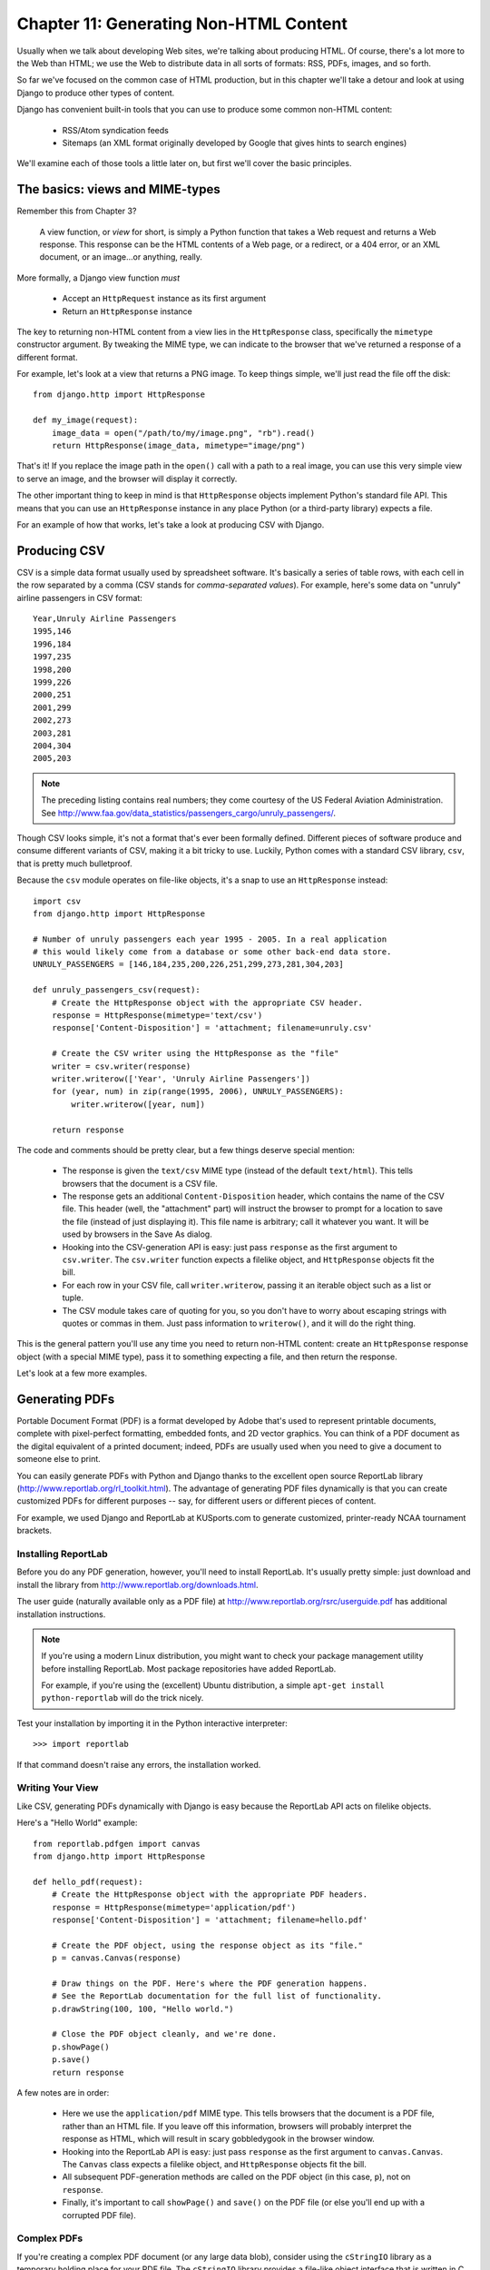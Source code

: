 =======================================
Chapter 11: Generating Non-HTML Content
=======================================

Usually when we talk about developing Web sites, we're talking about producing
HTML. Of course, there's a lot more to the Web than HTML; we use the Web 
to distribute data in all sorts of formats: RSS, PDFs, images, and so forth.

So far we've focused on the common case of HTML production, but in this chapter
we'll take a detour and look at using Django to produce other types of content.

Django has convenient built-in tools that you can use to produce some common
non-HTML content:

    * RSS/Atom syndication feeds
    
    * Sitemaps (an XML format originally developed by Google that gives hints to
      search engines)
                
We'll examine each of those tools a little later on, but first we'll cover the basic principles.

The basics: views and MIME-types
================================

Remember this from Chapter 3?

    A view function, or *view* for short, is simply a Python function that takes
    a Web request and returns a Web response. This response can be the HTML
    contents of a Web page, or a redirect, or a 404 error, or an XML document,
    or an image...or anything, really.
    
More formally, a Django view function *must*

    * Accept an ``HttpRequest`` instance as its first argument
    
    * Return an ``HttpResponse`` instance
    
The key to returning non-HTML content from a view lies in the ``HttpResponse``
class, specifically the ``mimetype`` constructor argument. By tweaking the MIME
type, we can indicate to the browser that we've returned a response of a
different format.

For example, let's look at a view that returns a PNG image. To
keep things simple, we'll just read the file off the disk::

    from django.http import HttpResponse
    
    def my_image(request):
        image_data = open("/path/to/my/image.png", "rb").read()
        return HttpResponse(image_data, mimetype="image/png")
        
That's it! If you replace the image path in the ``open()`` call with a path to
a real image, you can use this very simple view to serve an image, and the
browser will display it correctly.    

The other important thing to keep in mind is that ``HttpResponse`` objects
implement Python's standard file API. This means that you can use an
``HttpResponse`` instance in any place Python (or a third-party library) expects
a file.

For an example of how that works, let's take a look at producing CSV with
Django.

Producing CSV
=============

CSV is a simple data format usually used by spreadsheet software. It's basically
a series of table rows, with each cell in the row separated by a comma (CSV
stands for *comma-separated values*). For example, here's some data on "unruly" 
airline passengers in CSV format::

    Year,Unruly Airline Passengers
    1995,146
    1996,184
    1997,235
    1998,200
    1999,226
    2000,251
    2001,299
    2002,273
    2003,281
    2004,304
    2005,203

.. note::

    The preceding listing contains real numbers; they come courtesy of the US Federal
    Aviation Administration. See
    http://www.faa.gov/data_statistics/passengers_cargo/unruly_passengers/.

Though CSV looks simple, it's not a format that's ever been formally defined.
Different pieces of software produce and consume different variants of CSV,
making it a bit tricky to use. Luckily, Python comes with a standard CSV
library, ``csv``, that is pretty much bulletproof.

Because the ``csv`` module operates on file-like objects, it's a snap to use
an ``HttpResponse`` instead::

    import csv
    from django.http import HttpResponse

    # Number of unruly passengers each year 1995 - 2005. In a real application
    # this would likely come from a database or some other back-end data store.
    UNRULY_PASSENGERS = [146,184,235,200,226,251,299,273,281,304,203]

    def unruly_passengers_csv(request):
        # Create the HttpResponse object with the appropriate CSV header.
        response = HttpResponse(mimetype='text/csv')
        response['Content-Disposition'] = 'attachment; filename=unruly.csv'

        # Create the CSV writer using the HttpResponse as the "file"
        writer = csv.writer(response)
        writer.writerow(['Year', 'Unruly Airline Passengers'])
        for (year, num) in zip(range(1995, 2006), UNRULY_PASSENGERS):
            writer.writerow([year, num])

        return response
    
The code and comments should be pretty clear, but a few things deserve special
mention:

    * The response is given the ``text/csv`` MIME type (instead of the default
      ``text/html``). This tells browsers that the document is a CSV file.

    * The response gets an additional ``Content-Disposition`` header, which
      contains the name of the CSV file. This header (well, the "attachment"
      part) will instruct the browser to prompt for a location to save the
      file (instead of just displaying it). This file name is arbitrary; call
      it whatever you want. It will be used by browsers in the Save As
      dialog.

    * Hooking into the CSV-generation API is easy: just pass ``response`` as
      the first argument to ``csv.writer``. The ``csv.writer`` function
      expects a filelike object, and ``HttpResponse`` objects fit the bill.

    * For each row in your CSV file, call ``writer.writerow``, passing it an
      iterable object such as a list or tuple.

    * The CSV module takes care of quoting for you, so you don't have to worry
      about escaping strings with quotes or commas in them. Just pass
      information to ``writerow()``, and it will do the right thing.

This is the general pattern you'll use any time you need to return non-HTML
content: create an ``HttpResponse`` response object (with a special MIME type),
pass it to something expecting a file, and then return the response.

Let's look at a few more examples.

Generating PDFs
===============

Portable Document Format (PDF) is a format developed by Adobe that's used to
represent printable documents, complete with pixel-perfect formatting,
embedded fonts, and 2D vector graphics. You can think of a PDF document as the
digital equivalent of a printed document; indeed, PDFs are usually used when
you need to give a document to someone else to print.

You can easily generate PDFs with Python and Django thanks to the excellent
open source ReportLab library (http://www.reportlab.org/rl_toolkit.html). 
The advantage of generating PDF files dynamically is that you can create
customized PDFs for different purposes -- say, for different users or
different pieces of content.

For example, we used Django and ReportLab at KUSports.com to generate
customized, printer-ready NCAA tournament brackets.

Installing ReportLab
--------------------

Before you do any PDF generation, however, you'll need to install ReportLab.
It's usually pretty simple: just download and install the library from
http://www.reportlab.org/downloads.html.

The user guide (naturally available only as a PDF file) at
http://www.reportlab.org/rsrc/userguide.pdf has additional installation
instructions.

.. note::

    If you're using a modern Linux distribution, you might want to check your 
    package management utility before installing ReportLab. Most 
    package repositories have added ReportLab.
    
    For example, if you're using the (excellent) Ubuntu distribution, a simple
    ``apt-get install python-reportlab`` will do the trick nicely.

Test your installation by importing it in the Python interactive interpreter::

    >>> import reportlab

If that command doesn't raise any errors, the installation worked.

Writing Your View
-----------------

Like CSV, generating PDFs dynamically with Django is easy because the ReportLab
API acts on filelike objects.

Here's a "Hello World" example::

    from reportlab.pdfgen import canvas
    from django.http import HttpResponse

    def hello_pdf(request):
        # Create the HttpResponse object with the appropriate PDF headers.
        response = HttpResponse(mimetype='application/pdf')
        response['Content-Disposition'] = 'attachment; filename=hello.pdf'

        # Create the PDF object, using the response object as its "file."
        p = canvas.Canvas(response)

        # Draw things on the PDF. Here's where the PDF generation happens.
        # See the ReportLab documentation for the full list of functionality.
        p.drawString(100, 100, "Hello world.")

        # Close the PDF object cleanly, and we're done.
        p.showPage()
        p.save()
        return response

A few notes are in order:

    * Here we use the ``application/pdf`` MIME type. This tells browsers that
      the document is a PDF file, rather than an HTML file. If you leave off
      this information, browsers will probably interpret the response as HTML,
      which will result in scary gobbledygook in the browser window.

    * Hooking into the ReportLab API is easy: just pass ``response`` as the
      first argument to ``canvas.Canvas``. The ``Canvas`` class expects a
      filelike object, and ``HttpResponse`` objects fit the bill.

    * All subsequent PDF-generation methods are called on the PDF
      object (in this case, ``p``), not on ``response``.

    * Finally, it's important to call ``showPage()`` and ``save()`` on the PDF
      file (or else you'll end up with a corrupted PDF file).

Complex PDFs
------------

If you're creating a complex PDF document (or any large data blob), consider
using the ``cStringIO`` library as a temporary holding place for your PDF
file. The ``cStringIO`` library provides a file-like object interface that is
written in C for maximum efficiency.

Here's the previous "Hello World" example rewritten to use ``cStringIO``::

    from cStringIO import StringIO
    from reportlab.pdfgen import canvas
    from django.http import HttpResponse

    def hello_pdf(request):
        # Create the HttpResponse object with the appropriate PDF headers.
        response = HttpResponse(mimetype='application/pdf')
        response['Content-Disposition'] = 'attachment; filename=hello.pdf'

        temp = StringIO()

        # Create the PDF object, using the StringIO object as its "file."
        p = canvas.Canvas(temp)

        # Draw things on the PDF. Here's where the PDF generation happens.
        # See the ReportLab documentation for the full list of functionality.
        p.drawString(100, 100, "Hello world.")

        # Close the PDF object cleanly.
        p.showPage()
        p.save()

        # Get the value of the StringIO buffer and write it to the response.
        response.write(temp.getvalue())
        return response
       
Other Possibilities
===================

There's a whole host of other types of content you can generate in Python.
Here are a few more ideas and some pointers to libraries you could use to
implement them:

    * *ZIP files*: Python's standard library ships with the
      ``zipfile`` module, which can both read and write compressed ZIP files.
      You could use it to provide on-demand archives of a bunch of files, or
      perhaps compress large documents when requested. You could similarly
      produce TAR files using the standard library ``tarfile`` module.

    * *Dynamic images*: The Python Imaging Library
      (PIL; http://www.pythonware.com/products/pil/) is a fantastic toolkit for
      producing images (PNG, JPEG, GIF, and a whole lot more). You could use
      it to automatically scale down images into thumbnails, composite
      multiple images into a single frame, or even do Web-based image
      processing.

    * *Plots and charts*: There are a number of incredibly powerful Python
      plotting and charting libraries you could use to produce on-demand maps,
      charts, plots, and graphs. We can't possibly list them all, so here are
      a couple of the highlights:
    
        * ``matplotlib`` (http://matplotlib.sourceforge.net/) can be
          used to produce the type of high-quality plots usually generated
          with MatLab or Mathematica.

        * ``pygraphviz`` (https://networkx.lanl.gov/wiki/pygraphviz), an
          interface to the Graphviz graph layout toolkit
          (http://graphviz.org/), can be used for generating structured diagrams of
          graphs and networks.

In general, any Python library capable of writing to a file can be hooked into
Django. The possibilities really are endless.

Now that we've looked at the basics of generating non-HTML content, let's step
up a level of abstraction. Django ships with some pretty nifty built-in tools
for generating some common types of non-HTML content.

The Syndication Feed Framework
==============================

Django comes with a high-level syndication-feed-generating framework that
makes creating RSS and Atom feeds easy.

.. admonition:: What's RSS? What's Atom?

    RSS and Atom are both XML-based formats you can use to provide
    automatically updating "feeds" of your site's content. Read more about RSS
    at http://www.whatisrss.com/, and get information on Atom at
    http://www.atomenabled.org/.

To create any syndication feed, all you have to do is write a short Python
class. You can create as many feeds as you want.

The high-level feed-generating framework is a view that's hooked to ``/feeds/``
by convention. Django uses the remainder of the URL (everything after
``/feeds/``) to determine which feed to return.

To create a feed, you'll write a ``Feed`` class and point to it in your URLconf
(see Chapters 3 and 8 for more about URLconfs).

Initialization
--------------

To activate syndication feeds on your Django site, add this URLconf::

    (r'^feeds/(?P<url>.*)/$', 
     'django.contrib.syndication.views.feed', 
     {'feed_dict': feeds}
    ),

This line tells Django to use the RSS framework to handle all URLs starting with
``"feeds/"``. (You can change that ``"feeds/"`` prefix to fit your own needs.)

This URLconf line has an extra argument: ``{'feed_dict': feeds}``. Use this
extra argument to pass the syndication framework the feeds that should be
published under that URL.

Specifically, ``feed_dict`` should be a dictionary that maps a feed's slug
(short URL label) to its ``Feed`` class. You can define the ``feed_dict`` 
in the URLconf itself. Here's a full example URLconf::

    from django.conf.urls.defaults import *
    from myproject.feeds import LatestEntries, LatestEntriesByCategory

    feeds = {
        'latest': LatestEntries,
        'categories': LatestEntriesByCategory,
    }

    urlpatterns = patterns('',
        # ...
        (r'^feeds/(?P<url>.*)/$', 'django.contrib.syndication.views.feed',
            {'feed_dict': feeds}),
        # ...
    )

The preceding example registers two feeds:

    * The feed represented by ``LatestEntries`` will live at
      ``feeds/latest/``.
      
    * The feed represented by ``LatestEntriesByCategory`` will live at
      ``feeds/categories/``.

Once that's set up, you'll need to define the ``Feed`` classes themselves.

A ``Feed`` class is a simple Python class that represents a syndication feed.
A feed can be simple (e.g., a "site news" feed, or a basic feed displaying the
latest entries of a blog) or more complex (e.g., a feed displaying all the
blog entries in a particular category, where the category is variable).

``Feed`` classes must subclass ``django.contrib.syndication.feeds.Feed``. They
can live anywhere in your code tree.

A Simple Feed
-------------

This simple example, taken from chicagocrime.org, describes a feed of the
latest five news items::

    from django.contrib.syndication.feeds import Feed
    from chicagocrime.models import NewsItem

    class LatestEntries(Feed):
        title = "Chicagocrime.org site news"
        link = "/sitenews/"
        description = "Updates on changes and additions to chicagocrime.org."

        def items(self):
            return NewsItem.objects.order_by('-pub_date')[:5]

The important things to notice here are as follows:

    * The class subclasses ``django.contrib.syndication.feeds.Feed``.
    
    * ``title``, ``link``, and ``description`` correspond to the standard RSS
      ``<title>``, ``<link>``, and ``<description>`` elements, respectively.
      
    * ``items()`` is simply a method that returns a list of objects that
      should be included in the feed as ``<item>`` elements. Although this
      example returns ``NewsItem`` objects using Django's database API,
      ``items()`` doesn't have to return model instances.
      
      You do get a few bits of functionality "for free" by using Django
      models, but ``items()`` can return any type of object you want.

There's just one more step. In an RSS feed, each ``<item>`` has a ``<title>``,
``<link>``, and ``<description>``. We need to tell the framework what data to
put into those elements.

    * To specify the contents of ``<title>`` and ``<description>``, create
      Django templates (see Chapter 4) called ``feeds/latest_title.html`` and
      ``feeds/latest_description.html``, where ``latest`` is the ``slug``
      specified in the URLconf for the given feed. Note that the ``.html``
      extension is required.
      
      The RSS system renders that template for each item, passing it two
      template context variables:

          * ``obj``: The current object (one of whichever objects you
            returned in ``items()``).
            
          * ``site``: A ``django.models.core.sites.Site`` object representing the
            current site. This is useful for ``{{ site.domain }}`` or ``{{
            site.name }}``.

      If you don't create a template for either the title or description, the
      framework will use the template ``"{{ obj }}"`` by default -- that is,
      the normal string representation of the object. 
      
      You can also change the names of these two templates by specifying
      ``title_template`` and ``description_template`` as attributes of your
      ``Feed`` class.
      
    * To specify the contents of ``<link>``, you have two options. For each
      item in ``items()``, Django first tries executing a
      ``get_absolute_url()`` method on that object. If that method doesn't
      exist, it tries calling a method ``item_link()`` in the ``Feed`` class,
      passing it a single parameter, ``item``, which is the object itself.
      
      Both ``get_absolute_url()`` and ``item_link()`` should return the item's
      URL as a normal Python string.

    * For the previous ``LatestEntries`` example, we could have very simple feed
      templates. ``latest_title.html`` contains::

            {{ obj.title }}

      and ``latest_description.html`` contains::

            {{ obj.description }}
            
      It's almost *too* easy . . .

A More Complex Feed
-------------------

The framework also supports more complex feeds, via parameters.

For example, chicagocrime.org offers an RSS feed of recent crimes for every
police beat in Chicago. It would be silly to create a separate ``Feed`` class for
each police beat; that would violate the Don't Repeat Yourself (DRY) principle
and would couple data to programming logic.

Instead, the syndication framework lets you make generic
feeds that return items based on information in the feed's URL.

On chicagocrime.org, the police-beat feeds are accessible via URLs like this:

    * ``http://www.chicagocrime.org/rss/beats/0613/``: Returns recent crimes
      for beat 0613
    
    * ``http://www.chicagocrime.org/rss/beats/1424/``: Returns recent crimes
      for beat 1424

The slug here is ``"beats"``. The syndication framework sees the extra URL
bits after the slug -- ``0613`` and ``1424`` -- and gives you a hook to tell
it what those URL bits mean and how they should influence which items get
published in the feed.

An example makes this clear. Here's the code for these beat-specific feeds::

    from django.core.exceptions import ObjectDoesNotExist

    class BeatFeed(Feed):
        def get_object(self, bits):
            # In case of "/rss/beats/0613/foo/bar/baz/", or other such 
            # clutter, check that bits has only one member.
            if len(bits) != 1:
                raise ObjectDoesNotExist
            return Beat.objects.get(beat__exact=bits[0])

        def title(self, obj):
            return "Chicagocrime.org: Crimes for beat %s" % obj.beat

        def link(self, obj):
            return obj.get_absolute_url()

        def description(self, obj):
            return "Crimes recently reported in police beat %s" % obj.beat

        def items(self, obj):
            crimes =  Crime.objects.filter(beat__id__exact=obj.id)
            return crimes.order_by('-crime_date')[:30]

Here's the basic algorithm the RSS framework, given this class and a
request to the URL ``/rss/beats/0613/``:

    #. The framework gets the URL ``/rss/beats/0613/`` and notices there's an
       extra bit of URL after the slug. It splits that remaining string by the
       slash character (``"/"``) and calls the ``Feed`` class's
       ``get_object()`` method, passing it the bits.
       
       In this case, bits is ``['0613']``. For a request to
       ``/rss/beats/0613/foo/bar/``, bits would be ``['0613', 'foo', 'bar']``.
      
    #. ``get_object()`` is responsible for retrieving the given beat, from the
       given ``bits``. 
       
       In this case, it uses the Django database API to
       retrieve the beat. Note that ``get_object()`` should raise
       ``django.core.exceptions.ObjectDoesNotExist`` if given invalid
       parameters. There's no ``try``/``except`` around the
       ``Beat.objects.get()`` call, because it's not necessary. That function
       raises ``Beat.DoesNotExist`` on failure, and ``Beat.DoesNotExist`` is a
       subclass of ``ObjectDoesNotExist``. Raising ``ObjectDoesNotExist`` in
       ``get_object()`` tells Django to produce a 404 error for that request.
      
    #. To generate the feed's ``<title>``, ``<link>``, and ``<description>``,
       Django uses the ``title()``, ``link()``, and ``description()`` methods.
       In the previous example, they were simple string class attributes, but
       this example illustrates that they can be either strings *or* methods.
       For each of ``title``, ``link``, and ``description``, Django follows
       this algorithm:

          #. It tries to call a method, passing the ``obj`` argument,
             where ``obj`` is the object returned by ``get_object()``.
          
          #. Failing that, it tries to call a method with no arguments.
          
          #. Failing that, it uses the class attribute.

    #. Finally, note that ``items()`` in this example also takes the ``obj``
       argument. The algorithm for ``items`` is the same as described in the
       previous step -- first, it tries ``items(obj)``, then ``items()``, and then
       finally an ``items`` class attribute (which should be a list).

Full documentation of all the methods and attributes of the ``Feed`` classes is
always available from the official Django documentation
(http://www.djangoproject.com/documentation/0.96/syndication_feeds/).

Specifying the Type of Feed
-------------------------------

By default, the syndication framework produces RSS 2.0. To change that, 
add a ``feed_type`` attribute to your ``Feed`` class::

    from django.utils.feedgenerator import Atom1Feed

    class MyFeed(Feed):
        feed_type = Atom1Feed

Note that you set ``feed_type`` to a class object, not an instance. Currently
available feed types are shown in Table 11-1.

.. table:: Table 11-1. Feed Types

    ===================================================  =====================
    Feed Class                                           Format
    ===================================================  =====================
    ``django.utils.feedgenerator.Rss201rev2Feed``        RSS 2.01 (default)
    
    ``django.utils.feedgenerator.RssUserland091Feed``    RSS 0.91
    
    ``django.utils.feedgenerator.Atom1Feed``             Atom 1.0
    ===================================================  =====================

Enclosures
----------

To specify enclosures (i.e., media resources associated with a feed item such as
MP3 podcast feeds), use the ``item_enclosure_url``, ``item_enclosure_length``,
and ``item_enclosure_mime_type`` hooks, for example::

    from myproject.models import Song

    class MyFeedWithEnclosures(Feed):
        title = "Example feed with enclosures"
        link = "/feeds/example-with-enclosures/"

        def items(self):
            return Song.objects.all()[:30]
            
        def item_enclosure_url(self, item):
            return item.song_url
            
        def item_enclosure_length(self, item):
            return item.song_length
            
        item_enclosure_mime_type = "audio/mpeg"
        
This assumes, of course, that you've created a ``Song`` object with ``song_url``
and ``song_length`` (i.e., the size in bytes) fields.
        
Language
--------

Feeds created by the syndication framework automatically include the
appropriate ``<language>`` tag (RSS 2.0) or ``xml:lang`` attribute (Atom).
This comes directly from your ``LANGUAGE_CODE`` setting.

URLs
----

The ``link`` method/attribute can return either an absolute URL (e.g.,
``"/blog/"``) or a URL with the fully qualified domain and protocol (e.g.,
``"http://www.example.com/blog/"``). If ``link`` doesn't return the domain,
the syndication framework will insert the domain of the current site,
according to your ``SITE_ID`` setting.

Atom feeds require a ``<link rel="self">`` that defines the feed's current
location. The syndication framework populates this automatically, using the
domain of the current site according to the ``SITE_ID`` setting.

Publishing Atom and RSS Feeds in Tandem
-------------------------------------------

Some developers like to make available both Atom *and* RSS versions of their
feeds. That's easy to do with Django: just create a subclass of your ``feed``
class and set the ``feed_type`` to something different. Then update your
URLconf to add the extra versions. Here's a full example::

    from django.contrib.syndication.feeds import Feed
    from chicagocrime.models import NewsItem
    from django.utils.feedgenerator import Atom1Feed

    class RssSiteNewsFeed(Feed):
        title = "Chicagocrime.org site news"
        link = "/sitenews/"
        description = "Updates on changes and additions to chicagocrime.org."

        def items(self):
            return NewsItem.objects.order_by('-pub_date')[:5]

    class AtomSiteNewsFeed(RssSiteNewsFeed):
        feed_type = Atom1Feed

And here's the accompanying URLconf::

    from django.conf.urls.defaults import *
    from myproject.feeds import RssSiteNewsFeed, AtomSiteNewsFeed

    feeds = {
        'rss': RssSiteNewsFeed,
        'atom': AtomSiteNewsFeed,
    }

    urlpatterns = patterns('',
        # ...
        (r'^feeds/(?P<url>.*)/$', 'django.contrib.syndication.views.feed',
            {'feed_dict': feeds}),
        # ...
    )

The Sitemap Framework
=====================

A *sitemap* is an XML file on your Web site that tells search engine indexers
how frequently your pages change and how "important" certain pages are in
relation to other pages on your site. This information helps search engines
index your site.

For example, here's a piece of the sitemap for Django's Web site
(http://www.djangoproject.com/sitemap.xml)::

    <?xml version="1.0" encoding="UTF-8"?>
    <urlset xmlns="http://www.sitemaps.org/schemas/sitemap/0.9">
      <url>
        <loc>http://www.djangoproject.com/documentation/</loc>
        <changefreq>weekly</changefreq>
        <priority>0.5</priority>
      </url>
      <url>
        <loc>http://www.djangoproject.com/documentation/0_90/</loc>
        <changefreq>never</changefreq>
        <priority>0.1</priority>
      </url>
      ...
    </urlset>

For more on sitemaps, see http://www.sitemaps.org/.

The Django sitemap framework automates the creation of this XML file by
letting you express this information in Python code. To create a sitemap,
you just need to write a ``Sitemap`` class and point to it in your URLconf.

Installation
------------

To install the sitemap application, follow these steps:

    #. Add ``'django.contrib.sitemaps'`` to your ``INSTALLED_APPS`` setting.
    
    #. Make sure
       ``'django.template.loaders.app_directories.load_template_source'`` is
       in your ``TEMPLATE_LOADERS`` setting. It's in there by default, so
       you'll need to change this only if you've changed that setting.
    
    #. Make sure you've installed the sites framework (see Chapter 14).

.. note:: 

    The sitemap application doesn't install any database tables. The only
    reason it needs to go into ``INSTALLED_APPS`` is so the
    ``load_template_source`` template loader can find the default templates.

Initialization
--------------

To activate sitemap generation on your Django site, add this line to your
URLconf::

    (r'^sitemap.xml$', 'django.contrib.sitemaps.views.sitemap', {'sitemaps': sitemaps})

This line tells Django to build a sitemap when a client accesses ``/sitemap.xml``.

The name of the sitemap file is not important, but the location is. Search
engines will only index links in your sitemap for the current URL level and
below. For instance, if ``sitemap.xml`` lives in your root directory, it may
reference any URL in your site. However, if your sitemap lives at
``/content/sitemap.xml``, it may only reference URLs that begin with
``/content/``.

The sitemap view takes an extra, required argument: ``{'sitemaps':
sitemaps}``. ``sitemaps`` should be a dictionary that maps a short section
label (e.g., ``blog`` or ``news``) to its ``Sitemap`` class (e.g.,
``BlogSitemap`` or ``NewsSitemap``). It may also map to an *instance* of a
``Sitemap`` class (e.g., ``BlogSitemap(some_var)``).

Sitemap Classes
---------------

A ``Sitemap`` class is a simple Python class that represents a "section" of
entries in your sitemap. For example, one ``Sitemap`` class could represent
all the entries of your Weblog, while another could represent all of the
events in your events calendar.

In the simplest case, all these sections get lumped together into one
``sitemap.xml``, but it's also possible to use the framework to generate a
sitemap index that references individual sitemap files, one per section 
(as described shortly).

``Sitemap`` classes must subclass ``django.contrib.sitemaps.Sitemap``. They
can live anywhere in your code tree.

For example, let's assume you have a blog system, with an ``Entry`` model, and
you want your sitemap to include all the links to your individual blog
entries. Here's how your ``Sitemap`` class might look::

    from django.contrib.sitemaps import Sitemap
    from mysite.blog.models import Entry

    class BlogSitemap(Sitemap):
        changefreq = "never"
        priority = 0.5

        def items(self):
            return Entry.objects.filter(is_draft=False)

        def lastmod(self, obj):
            return obj.pub_date

Declaring a ``Sitemap`` should look very similar to declaring a ``Feed``;
that's by design.

Like ``Feed`` classes, ``Sitemap`` members can be either methods or
attributes. See the steps in the earlier "A Complex Example" section for more
about how this works.

A ``Sitemap`` class can define the following methods/attributes:

    * ``items`` (**required**): Provides list of objects. The framework
      doesn't care what *type* of objects they are; all that matters is that
      these objects get passed to the ``location()``, ``lastmod()``,
      ``changefreq()``, and ``priority()`` methods.

    * ``location`` (optional): Gives the absolute URL for a given object.
      Here, "absolute URL" means a URL that doesn't include the protocol or
      domain. Here are some examples:
        
            * Good: ``'/foo/bar/'`` 
            * Bad: ``'example.com/foo/bar/'`` 
            * Bad: ``'http://example.com/foo/bar/'``
        
      If ``location`` isn't provided, the framework will call the
      ``get_absolute_url()`` method on each object as returned by
      ``items()``.

    * ``lastmod`` (optional): The object's "last modification" date, as a
      Python ``datetime`` object.

    * ``changefreq`` (optional): How often the object changes. Possible values
      (as given by the Sitemaps specification) are as follows:

            * ``'always'``
            * ``'hourly'``
            * ``'daily'``
            * ``'weekly'``
            * ``'monthly'``
            * ``'yearly'``
            * ``'never'``

    * ``priority`` (optional): A suggested indexing priority between ``0.0``
      and ``1.0``. The default priority of a page is ``0.5``; see the
      http://sitemaps.org documentation for more about how ``priority`` works.

Shortcuts
---------

The sitemap framework provides a couple convenience classes for common cases. These 
are described in the sections that follow.

FlatPageSitemap
```````````````

The ``django.contrib.sitemaps.FlatPageSitemap`` class looks at all flat pages
defined for the current site and creates an entry in the sitemap. These
entries include only the ``location`` attribute -- not ``lastmod``,
``changefreq``, or ``priority``.

See Chapter 14 for more about flat pages.

GenericSitemap
``````````````

The ``GenericSitemap`` class works with any generic views (see Chapter 9) you
already have.

To use it, create an instance, passing in the same ``info_dict`` you pass to
the generic views. The only requirement is that the dictionary have a
``queryset`` entry. It may also have a ``date_field`` entry that specifies a
date field for objects retrieved from the ``queryset``. This will be used for
the ``lastmod`` attribute in the generated sitemap. You may also pass
``priority`` and ``changefreq`` keyword arguments to the ``GenericSitemap``
constructor to specify these attributes for all URLs.

Here's an example of a URLconf using both ``FlatPageSitemap`` and
``GenericSiteMap`` (with the hypothetical ``Entry`` object from earlier)::

    from django.conf.urls.defaults import *
    from django.contrib.sitemaps import FlatPageSitemap, GenericSitemap
    from mysite.blog.models import Entry

    info_dict = {
        'queryset': Entry.objects.all(),
        'date_field': 'pub_date',
    }

    sitemaps = {
        'flatpages': FlatPageSitemap,
        'blog': GenericSitemap(info_dict, priority=0.6),
    }

    urlpatterns = patterns('',
        # some generic view using info_dict
        # ...

        # the sitemap
        (r'^sitemap.xml$', 
         'django.contrib.sitemaps.views.sitemap', 
         {'sitemaps': sitemaps})
    )

Creating a Sitemap Index
------------------------

The sitemap framework also has the ability to create a sitemap index that
references individual sitemap files, one per each section defined in your
``sitemaps`` dictionary. The only differences in usage are as follows:

    * You use two views in your URLconf:
      ``django.contrib.sitemaps.views.index`` and
      ``django.contrib.sitemaps.views.sitemap``.
      
    * The ``django.contrib.sitemaps.views.sitemap`` view should take a
      ``section`` keyword argument.

Here is what the relevant URLconf lines would look like for the previous example::

    (r'^sitemap.xml$', 
     'django.contrib.sitemaps.views.index', 
     {'sitemaps': sitemaps}),
     
    (r'^sitemap-(?P<section>.+).xml$', 
     'django.contrib.sitemaps.views.sitemap', 
     {'sitemaps': sitemaps})

This will automatically generate a ``sitemap.xml`` file that references both
``sitemap-flatpages.xml`` and ``sitemap-blog.xml``. The ``Sitemap`` classes
and the ``sitemaps`` dictionary don't change at all.

Pinging Google
--------------

You may want to "ping" Google when your sitemap changes, to let it know to
reindex your site. The framework provides a function to do just that:
``django.contrib.sitemaps.ping_google()``.

.. note:: 

    At the time this book was written, only Google responded to sitemap pings.
    However, it's quite likely that Yahoo and/or MSN will soon support
    these pings as well.
    
    At that time, we'll likely change the name of ``ping_google()`` to
    something like ``ping_search_engines()``, so make sure to check the latest
    sitemap documentation at
    http://www.djangoproject.com/documentation/0.96/sitemaps/.

``ping_google()`` takes an optional argument, ``sitemap_url``, which should be
the absolute URL of your site's sitemap (e.g., ``'/sitemap.xml'``). If this
argument isn't provided, ``ping_google()`` will attempt to figure out your
sitemap by performing a reverse lookup on your URLconf.

``ping_google()`` raises the exception
``django.contrib.sitemaps.SitemapNotFound`` if it cannot determine your
sitemap URL.

One useful way to call ``ping_google()`` is from a model's ``save()`` method::

    from django.contrib.sitemaps import ping_google

    class Entry(models.Model):
        # ...
        def save(self):
            super(Entry, self).save()
            try:
                ping_google()
            except Exception:
                # Bare 'except' because we could get a variety
                # of HTTP-related exceptions.
                pass

A more efficient solution, however, would be to call ``ping_google()`` from a
``cron`` script or some other scheduled task. The function makes an HTTP
request to Google's servers, so you may not want to introduce that network
overhead each time you call ``save()``.

What's Next?
============

Next, we'll continue to dig deeper into all the nifty built-in tools Django
gives you. `Chapter 12`_ looks at all the tools you need to provide
user-customized sites: sessions, users, and authentication.

Onward!

.. _Chapter 12: ../chapter12/
